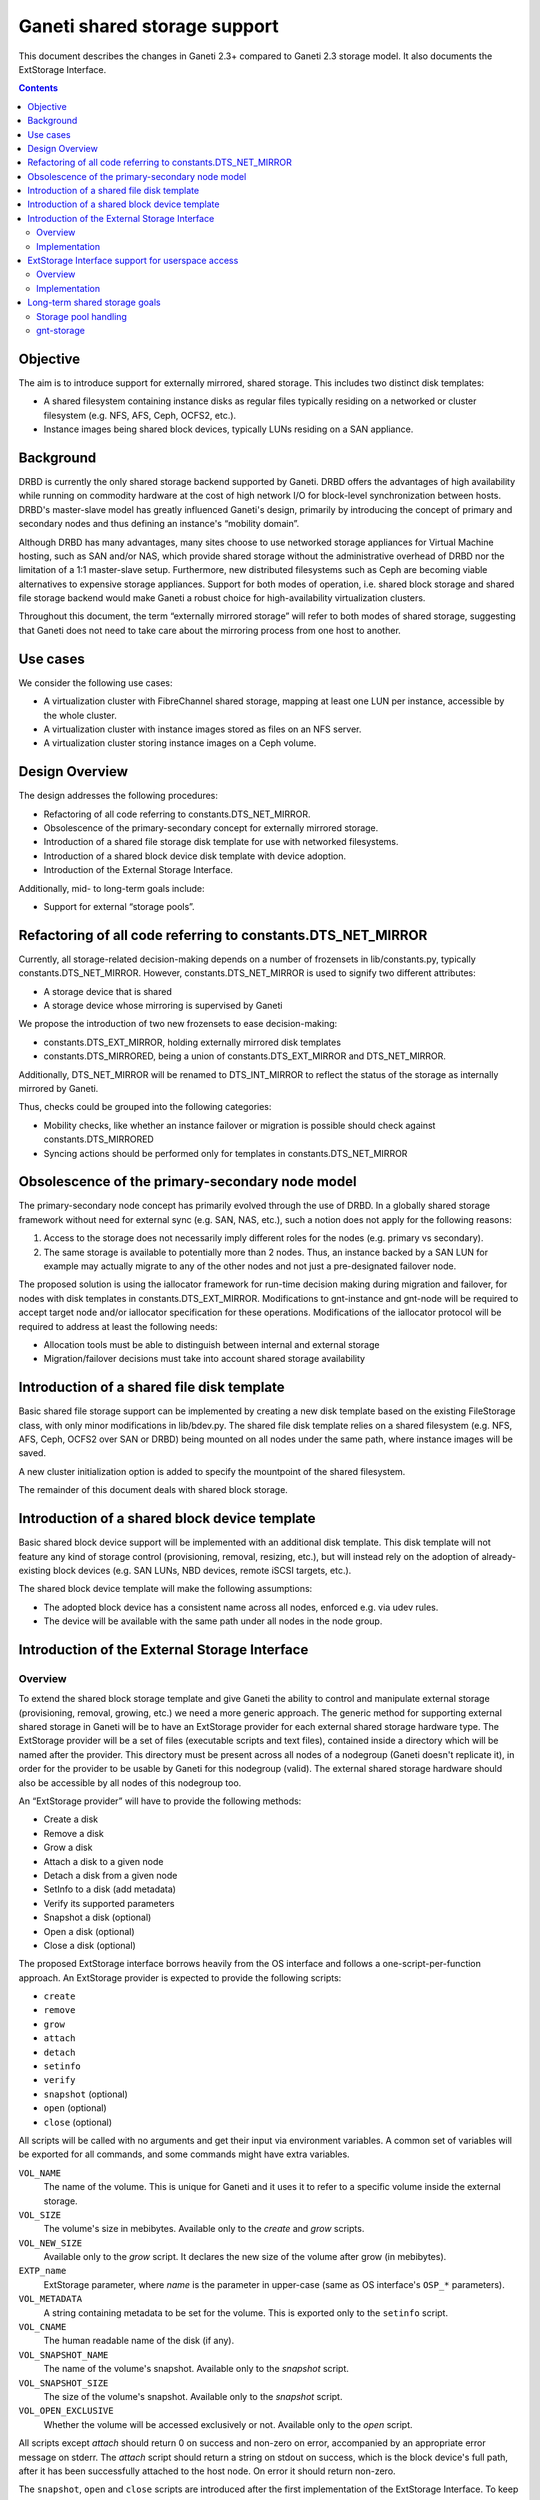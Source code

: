=============================
Ganeti shared storage support
=============================

This document describes the changes in Ganeti 2.3+ compared to Ganeti
2.3 storage model. It also documents the ExtStorage Interface.

.. contents:: :depth: 4
.. highlight:: shell-example

Objective
=========

The aim is to introduce support for externally mirrored, shared storage.
This includes two distinct disk templates:

- A shared filesystem containing instance disks as regular files
  typically residing on a networked or cluster filesystem (e.g. NFS,
  AFS, Ceph, OCFS2, etc.).
- Instance images being shared block devices, typically LUNs residing on
  a SAN appliance.

Background
==========

DRBD is currently the only shared storage backend supported by Ganeti.
DRBD offers the advantages of high availability while running on
commodity hardware at the cost of high network I/O for block-level
synchronization between hosts. DRBD's master-slave model has greatly
influenced Ganeti's design, primarily by introducing the concept of
primary and secondary nodes and thus defining an instance's “mobility
domain”.

Although DRBD has many advantages, many sites choose to use networked
storage appliances for Virtual Machine hosting, such as SAN and/or NAS,
which provide shared storage without the administrative overhead of DRBD
nor the limitation of a 1:1 master-slave setup. Furthermore, new
distributed filesystems such as Ceph are becoming viable alternatives to
expensive storage appliances. Support for both modes of operation, i.e.
shared block storage and shared file storage backend would make Ganeti a
robust choice for high-availability virtualization clusters.

Throughout this document, the term “externally mirrored storage” will
refer to both modes of shared storage, suggesting that Ganeti does not
need to take care about the mirroring process from one host to another.

Use cases
=========

We consider the following use cases:

- A virtualization cluster with FibreChannel shared storage, mapping at
  least one LUN per instance, accessible by the whole cluster.
- A virtualization cluster with instance images stored as files on an
  NFS server.
- A virtualization cluster storing instance images on a Ceph volume.

Design Overview
===============

The design addresses the following procedures:

- Refactoring of all code referring to constants.DTS_NET_MIRROR.
- Obsolescence of the primary-secondary concept for externally mirrored
  storage.
- Introduction of a shared file storage disk template for use with networked
  filesystems.
- Introduction of a shared block device disk template with device
  adoption.
- Introduction of the External Storage Interface.

Additionally, mid- to long-term goals include:

- Support for external “storage pools”.

Refactoring of all code referring to constants.DTS_NET_MIRROR
=============================================================

Currently, all storage-related decision-making depends on a number of
frozensets in lib/constants.py, typically constants.DTS_NET_MIRROR.
However, constants.DTS_NET_MIRROR is used to signify two different
attributes:

- A storage device that is shared
- A storage device whose mirroring is supervised by Ganeti

We propose the introduction of two new frozensets to ease
decision-making:

- constants.DTS_EXT_MIRROR, holding externally mirrored disk templates
- constants.DTS_MIRRORED, being a union of constants.DTS_EXT_MIRROR and
  DTS_NET_MIRROR.

Additionally, DTS_NET_MIRROR will be renamed to DTS_INT_MIRROR to reflect
the status of the storage as internally mirrored by Ganeti.

Thus, checks could be grouped into the following categories:

- Mobility checks, like whether an instance failover or migration is
  possible should check against constants.DTS_MIRRORED
- Syncing actions should be performed only for templates in
  constants.DTS_NET_MIRROR

Obsolescence of the primary-secondary node model
================================================

The primary-secondary node concept has primarily evolved through the use
of DRBD. In a globally shared storage framework without need for
external sync (e.g. SAN, NAS, etc.), such a notion does not apply for the
following reasons:

1. Access to the storage does not necessarily imply different roles for
   the nodes (e.g. primary vs secondary).
2. The same storage is available to potentially more than 2 nodes. Thus,
   an instance backed by a SAN LUN for example may actually migrate to
   any of the other nodes and not just a pre-designated failover node.

The proposed solution is using the iallocator framework for run-time
decision making during migration and failover, for nodes with disk
templates in constants.DTS_EXT_MIRROR. Modifications to gnt-instance and
gnt-node will be required to accept target node and/or iallocator
specification for these operations. Modifications of the iallocator
protocol will be required to address at least the following needs:

- Allocation tools must be able to distinguish between internal and
  external storage
- Migration/failover decisions must take into account shared storage
  availability

Introduction of a shared file disk template
===========================================

Basic shared file storage support can be implemented by creating a new
disk template based on the existing FileStorage class, with only minor
modifications in lib/bdev.py. The shared file disk template relies on a
shared filesystem (e.g. NFS, AFS, Ceph, OCFS2 over SAN or DRBD) being
mounted on all nodes under the same path, where instance images will be
saved.

A new cluster initialization option is added to specify the mountpoint
of the shared filesystem.

The remainder of this document deals with shared block storage.

Introduction of a shared block device template
==============================================

Basic shared block device support will be implemented with an additional
disk template. This disk template will not feature any kind of storage
control (provisioning, removal, resizing, etc.), but will instead rely
on the adoption of already-existing block devices (e.g. SAN LUNs, NBD
devices, remote iSCSI targets, etc.).

The shared block device template will make the following assumptions:

- The adopted block device has a consistent name across all nodes,
  enforced e.g. via udev rules.
- The device will be available with the same path under all nodes in the
  node group.

Introduction of the External Storage Interface
==============================================

Overview
--------

To extend the shared block storage template and give Ganeti the ability
to control and manipulate external storage (provisioning, removal,
growing, etc.) we need a more generic approach. The generic method for
supporting external shared storage in Ganeti will be to have an
ExtStorage provider for each external shared storage hardware type. The
ExtStorage provider will be a set of files (executable scripts and text
files), contained inside a directory which will be named after the
provider. This directory must be present across all nodes of a nodegroup
(Ganeti doesn't replicate it), in order for the provider to be usable by
Ganeti for this nodegroup (valid). The external shared storage hardware
should also be accessible by all nodes of this nodegroup too.

An “ExtStorage provider” will have to provide the following methods:

- Create a disk
- Remove a disk
- Grow a disk
- Attach a disk to a given node
- Detach a disk from a given node
- SetInfo to a disk (add metadata)
- Verify its supported parameters
- Snapshot a disk (optional)
- Open a disk (optional)
- Close a disk (optional)

The proposed ExtStorage interface borrows heavily from the OS
interface and follows a one-script-per-function approach. An ExtStorage
provider is expected to provide the following scripts:

- ``create``
- ``remove``
- ``grow``
- ``attach``
- ``detach``
- ``setinfo``
- ``verify``
- ``snapshot`` (optional)
- ``open`` (optional)
- ``close`` (optional)

All scripts will be called with no arguments and get their input via
environment variables. A common set of variables will be exported for
all commands, and some commands might have extra variables.

``VOL_NAME``
  The name of the volume. This is unique for Ganeti and it
  uses it to refer to a specific volume inside the external storage.
``VOL_SIZE``
  The volume's size in mebibytes.
  Available only to the `create` and `grow` scripts.
``VOL_NEW_SIZE``
  Available only to the `grow` script. It declares the
  new size of the volume after grow (in mebibytes).
``EXTP_name``
  ExtStorage parameter, where `name` is the parameter in
  upper-case (same as OS interface's ``OSP_*`` parameters).
``VOL_METADATA``
  A string containing metadata to be set for the volume.
  This is exported only to the ``setinfo`` script.
``VOL_CNAME``
  The human readable name of the disk (if any).
``VOL_SNAPSHOT_NAME``
  The name of the volume's snapshot.
  Available only to the `snapshot` script.
``VOL_SNAPSHOT_SIZE``
  The size of the volume's snapshot.
  Available only to the `snapshot` script.
``VOL_OPEN_EXCLUSIVE``
  Whether the volume will be accessed exclusively or not.
  Available only to the `open` script.

All scripts except `attach` should return 0 on success and non-zero on
error, accompanied by an appropriate error message on stderr. The
`attach` script should return a string on stdout on success, which is
the block device's full path, after it has been successfully attached to
the host node. On error it should return non-zero.

The ``snapshot``, ``open`` and ``close`` scripts are introduced after
the first implementation of the ExtStorage Interface. To keep backwards
compatibility with the first implementation, we make these scripts
optional.

The ``snapshot`` script, if present, will be used for instance backup
export. The ``open`` script makes the device ready for I/O. The ``close``
script disables the I/O on the device.

Implementation
--------------

To support the ExtStorage interface, we will introduce a new disk
template called `ext`. This template will implement the existing Ganeti
disk interface in `lib/bdev.py` (create, remove, attach, assemble,
shutdown, grow, setinfo, open, close),
and will simultaneously pass control to the
external scripts to actually handle the above actions. The `ext` disk
template will act as a translation layer between the current Ganeti disk
interface and the ExtStorage providers.

We will also introduce a new IDISK_PARAM called `IDISK_PROVIDER =
provider`, which will be used at the command line to select the desired
ExtStorage provider. This parameter will be valid only for template
`ext` e.g.::

  $ gnt-instance add -t ext --disk=0:size=2G,provider=sample_provider1

The Extstorage interface will support different disks to be created by
different providers. e.g.::

  $ gnt-instance add -t ext --disk=0:size=2G,provider=sample_provider1 \
                            --disk=1:size=1G,provider=sample_provider2 \
                            --disk=2:size=3G,provider=sample_provider1

Finally, the ExtStorage interface will support passing of parameters to
the ExtStorage provider. This will also be done per disk, from the
command line::

 $ gnt-instance add -t ext --disk=0:size=1G,provider=sample_provider1,\
                                            param1=value1,param2=value2

The above parameters will be exported to the ExtStorage provider's
scripts as the enviromental variables:

- `EXTP_PARAM1 = str(value1)`
- `EXTP_PARAM2 = str(value2)`

We will also introduce a new Ganeti client called `gnt-storage` which
will be used to diagnose ExtStorage providers and show information about
them, similarly to the way  `gnt-os diagose` and `gnt-os info` handle OS
definitions.

ExtStorage Interface support for userspace access
=================================================

Overview
--------

The ExtStorage Interface gets extended to cater for ExtStorage providers
that support userspace access. This will allow the instances to access
their external storage devices directly without going through a block
device, avoiding expensive context switches with kernel space and the
potential for deadlocks in low memory scenarios. The implementation
should be backwards compatible and allow existing ExtStorage
providers to work as is.

Implementation
--------------

Since the implementation should be backwards compatible we are not going
to add a new script in the set of scripts an ExtStorage provider should
ship with. Instead, the 'attach' script, which is currently responsible
to map the block device and return a valid device path, should also be
responsible for providing the URIs that will be used by each
hypervisor. Even though Ganeti currently allows userspace access only
for the KVM hypervisor, we want the implementation to enable the
extstorage providers to support more than one hypervisors for future
compliance.

More specifically, the 'attach' script will be allowed to return more
than one line. The first line will contain as always the block device
path. Each one of the extra lines will contain a URI to be used for the
userspace access by a specific hypervisor. Each URI should be prefixed
with the hypervisor it corresponds to (e.g. kvm:<uri>). The prefix will
be case insensitive. If the 'attach' script doesn't return any extra
lines, we assume that the ExtStorage provider doesn't support userspace
access (this way we maintain backward compatibility with the existing
'attach' scripts).

The 'GetUserspaceAccessUri' method of the 'ExtStorageDevice' class will
parse the output of the 'attach' script and if the provider supports
userspace access for the requested hypervisor, it will use the
corresponding URI instead of the block device itself.

Long-term shared storage goals
==============================

Storage pool handling
---------------------

A new cluster configuration attribute will be introduced, named
“storage_pools”, modeled as a dictionary mapping storage pools to
external storage providers (see below), e.g.::

 {
  "nas1": "foostore",
  "nas2": "foostore",
  "cloud1": "barcloud",
 }

Ganeti will not interpret the contents of this dictionary, although it
will provide methods for manipulating them under some basic constraints
(pool identifier uniqueness, driver existence). The manipulation of
storage pools will be performed by implementing new options to the
`gnt-cluster` command::

 $ gnt-cluster modify --add-pool nas1 foostore
 $ gnt-cluster modify --remove-pool nas1 # There must be no instances using
                                         # the pool to remove it

Furthermore, the storage pools will be used to indicate the availability
of storage pools to different node groups, thus specifying the
instances' “mobility domain”.

The pool, in which to put the new instance's disk, will be defined at
the command line during `instance add`. This will become possible by
replacing the IDISK_PROVIDER parameter with a new one, called `IDISK_POOL
= pool`. The cmdlib logic will then look at the cluster-level mapping
dictionary to determine the ExtStorage provider for the given pool.

gnt-storage
-----------

The ``gnt-storage`` client can be extended to support pool management
(creation/modification/deletion of pools, connection/disconnection of
pools to nodegroups, etc.). It can also be extended to diagnose and
provide information for internal disk templates too, such as lvm and
drbd.

.. vim: set textwidth=72 :
